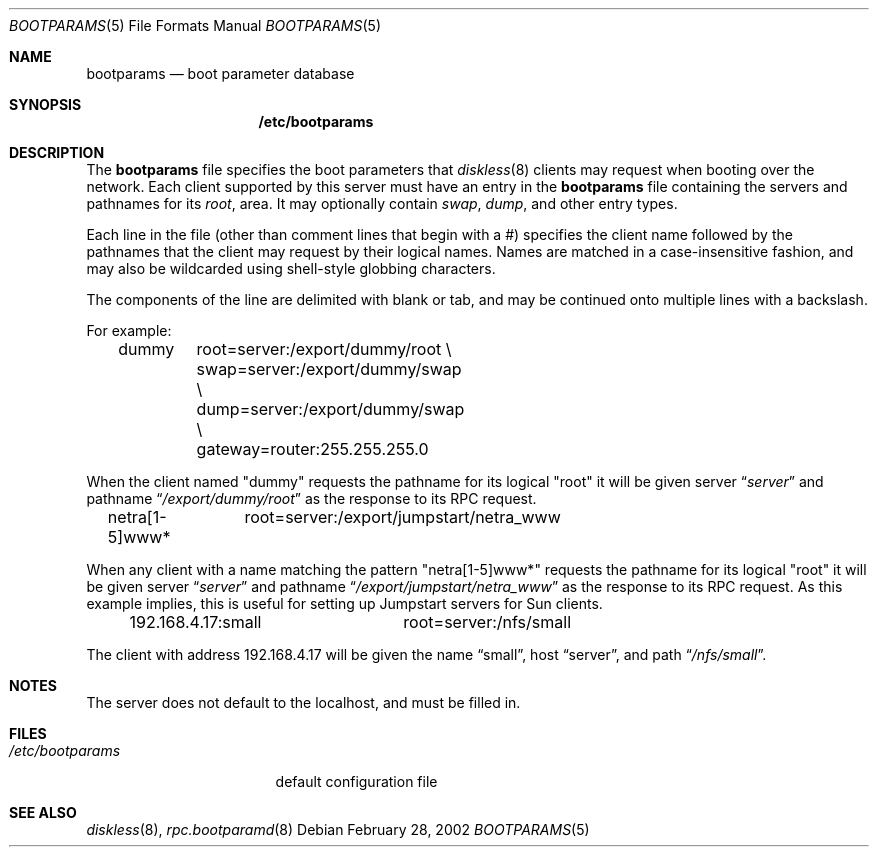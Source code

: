 .\"	$NetBSD: bootparams.5,v 1.11 2002/02/28 01:19:48 lukem Exp $
.\"
.\" Copyright (c) 1994 Gordon W. Ross
.\" All rights reserved.
.\"
.\" Redistribution and use in source and binary forms, with or without
.\" modification, are permitted provided that the following conditions
.\" are met:
.\" 1. Redistributions of source code must retain the above copyright
.\"    notice, this list of conditions and the following disclaimer.
.\" 2. Redistributions in binary form must reproduce the above copyright
.\"    notice, this list of conditions and the following disclaimer in the
.\"    documentation and/or other materials provided with the distribution.
.\" 3. The name of the author may not be used to endorse or promote products
.\"    derived from this software without specific prior written permission.
.\"
.\" THIS SOFTWARE IS PROVIDED BY THE AUTHOR ``AS IS'' AND ANY EXPRESS OR
.\" IMPLIED WARRANTIES, INCLUDING, BUT NOT LIMITED TO, THE IMPLIED WARRANTIES
.\" OF MERCHANTABILITY AND FITNESS FOR A PARTICULAR PURPOSE ARE DISCLAIMED.
.\" IN NO EVENT SHALL THE AUTHOR BE LIABLE FOR ANY DIRECT, INDIRECT,
.\" INCIDENTAL, SPECIAL, EXEMPLARY, OR CONSEQUENTIAL DAMAGES (INCLUDING, BUT
.\" NOT LIMITED TO, PROCUREMENT OF SUBSTITUTE GOODS OR SERVICES; LOSS OF USE,
.\" DATA, OR PROFITS; OR BUSINESS INTERRUPTION) HOWEVER CAUSED AND ON ANY
.\" THEORY OF LIABILITY, WHETHER IN CONTRACT, STRICT LIABILITY, OR TORT
.\" (INCLUDING NEGLIGENCE OR OTHERWISE) ARISING IN ANY WAY OUT OF THE USE OF
.\" THIS SOFTWARE, EVEN IF ADVISED OF THE POSSIBILITY OF SUCH DAMAGE.
.\"
.Dd February 28, 2002
.Dt BOOTPARAMS 5
.Os
.Sh NAME
.Nm bootparams
.Nd boot parameter database
.Sh SYNOPSIS
.Nm /etc/bootparams
.Sh DESCRIPTION
The
.Nm
file specifies the boot parameters that
.Xr diskless 8
clients may request when booting over the network.
Each client supported by this server must have an entry in the
.Nm
file containing the servers and pathnames for its
.Pa root ,
area.  It may optionally contain
.Pa swap ,
.Pa dump ,
and other entry types.
.Pp
Each line in the file
(other than comment lines that begin with a #)
specifies the client name followed by the pathnames that
the client may request by their logical names.  Names
are matched in a case-insensitive fashion, and may also
be wildcarded using shell-style globbing characters.
.Pp
The components of the line are delimited with blank or tab,
and may be continued onto multiple lines with a backslash.
.Pp
For example:
.Bd -literal -offset indent
dummy	root=server:/export/dummy/root \\
	swap=server:/export/dummy/swap \\
	dump=server:/export/dummy/swap \\
	gateway=router:255.255.255.0
.Ed
.Pp
When the client named "dummy" requests the pathname for
its logical "root" it will be given server
.Dq Pa "server"
and pathname
.Dq Pa "/export/dummy/root"
as the response to its
.Tn RPC
request.
.Pp
.Bd -literal -offset indent
netra[1-5]www*	root=server:/export/jumpstart/netra_www
.Ed
.Pp
When any client with a name matching the pattern "netra[1-5]www*"
requests the pathname for its logical "root" it will be given server
.Dq Pa "server"
and pathname
.Dq Pa "/export/jumpstart/netra_www"
as the response to its
.Tn RPC
request.  As this example implies, this is useful for setting up
Jumpstart servers for Sun clients.
.Pp
.Bd -literal -offset indent
192.168.4.17:small	root=server:/nfs/small
.Ed
.Pp
The client with address 192.168.4.17 will be given the name
.Dq small ,
host
.Dq server ,
and path
.Dq Pa /nfs/small .
.Sh NOTES
The server does not default to the localhost, and must be filled in.
.Sh FILES
.Bl -tag -width /etc/bootparams -compact
.It Pa /etc/bootparams
default configuration file
.El
.Sh SEE ALSO
.Xr diskless 8 ,
.Xr rpc.bootparamd 8

